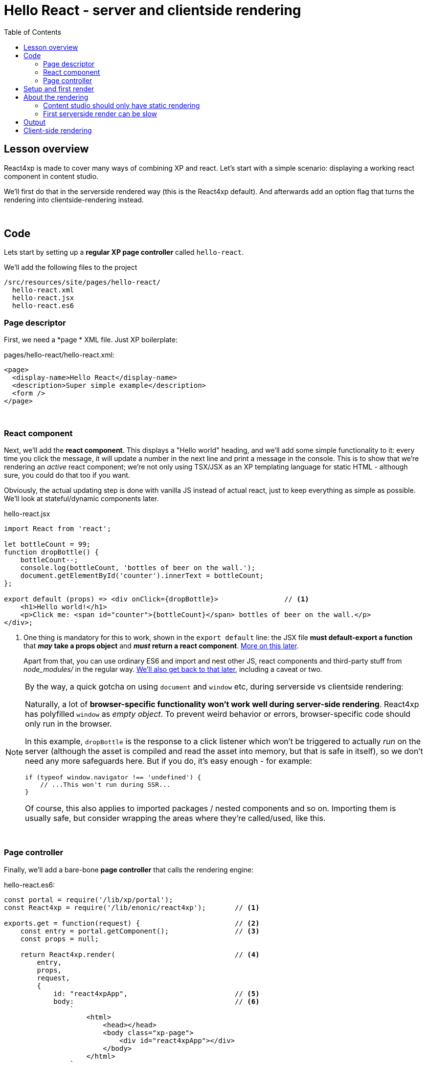 = Hello React - server and clientside rendering
:toc: right
:imagesdir: media/


== Lesson overview

React4xp is made to cover many ways of combining XP and react. Let's start with a simple scenario: displaying a working react component in content studio.

We'll first do that in the serverside rendered way (this is the React4xp default). And afterwards add an option flag that turns the rendering into clientside-rendering instead.

{zwsp} +

[[code]]
== Code

Lets start by setting up a *regular XP page controller* called `hello-react`.


.We'll add the following files to the project
[source,files]
----
/src/resources/site/pages/hello-react/
  hello-react.xml
  hello-react.jsx
  hello-react.es6
----


[[page_definition]]
=== Page descriptor
First, we need a *page * XML file. Just XP boilerplate:

.pages/hello-react/hello-react.xml:
[source,xml,options="nowrap"]
----
<page>
  <display-name>Hello React</display-name>
  <description>Super simple example</description>
  <form />
</page>
----

{zwsp} +

[[react_component]]
=== React component

Next, we'll add the *react component*. This displays a "Hello world" heading, and we'll add some simple functionality to it: every time you click the message, it will update a number in the next line and print a message in the console. This is to show that we're rendering an _active_ react component; we're not only using TSX/JSX as an XP templating language for static HTML - although sure, you could do that too if you want.

Obviously, the actual updating step is done with vanilla JS instead of actual react, just to keep everything as simple as possible. We'll look at stateful/dynamic components later.

.hello-react.jsx
[source,javascript,options="nowrap"]
----
import React from 'react';

let bottleCount = 99;
function dropBottle() {
    bottleCount--;
    console.log(bottleCount, 'bottles of beer on the wall.');
    document.getElementById('counter').innerText = bottleCount;
};

export default (props) => <div onClick={dropBottle}>                // <1>
    <h1>Hello world!</h1>
    <p>Click me: <span id="counter">{bottleCount}</span> bottles of beer on the wall.</p>
</div>;
----

<1> One thing is mandatory for this to work, shown in the `export default` line: the JSX file *must default-export a function* that *_may_ take a props object* and *_must_ return a react component*. <<source-file-structure#, More on this later>>.
+
Apart from that, you can use ordinary ES6 and import and nest other JS, react components and third-party stuff from _node_modules/_ in the regular way. <<imports-and-dependency-chunks#, We'll also get back to that later>>, including a caveat or two.

[[browser-specific]]
[NOTE]
====
By the way, a quick gotcha on using `document` and `window` etc, during serverside vs clientside rendering:

Naturally, a lot of **browser-specific functionality won't work well during server-side rendering**. React4xp has polyfilled `window` as _empty object_. To prevent weird behavior or errors, browser-specific code should only run in the browser.

In this example, `dropBottle` is the response to a click listener which won't be triggered to actually _run_ on the server (although the asset is compiled and read the asset into memory, but that is safe in itself), so we don't need any more safeguards here. But if you do, it's easy enough - for example:

[source,javascript,options="nowrap"]
----
if (typeof window.navigator !== 'undefined') {
    // ...This won't run during SSR...
}
----

Of course, this also applies to imported packages / nested components and so on. Importing them is usually safe, but consider wrapping the areas where they're called/used, like this.
====

{zwsp} +

[[page_controller]]
=== Page controller
Finally, we'll add a bare-bone *page controller* that calls the rendering engine:

[[first_helloreact_jsx]]
.hello-react.es6:
[source,javascript,options="nowrap"]
----
const portal = require('/lib/xp/portal');
const React4xp = require('/lib/enonic/react4xp');       // <1>

exports.get = function(request) {                       // <2>
    const entry = portal.getComponent();                // <3>
    const props = null;

    return React4xp.render(                             // <4>
        entry,
        props,
        request,
        {
            id: "react4xpApp",                          // <5>
            body:                                       // <6>
                `
                    <html>
                        <head></head>
                        <body class="xp-page">
                            <div id="react4xpApp"></div>
                        </body>
                    </html>
                `
        }
    )
};
----

That's it.

If you've used XP before, you'll probably note that there's no HTML view file, no `thymeleaf.render`, and so on - in this example, React4xp completely handles the page view. The essential thing here is that at the end of the `get` function, *React4xp in a single _.render_ call creates a _full_ XP response object that makes react work.*

What's going on in the controller?

<1> In line 2, `React4xp` is imported from the library.
<2> In line 4, we pick up the `request` data. The render call needs it to know the rendering context.
<3> In line 5, we get the XP component data. Used directly in the `.render` call, it's a convenient shortcut for React4xp to "this XP component", for finding the same-name react component in the same folder: _hello-react.jsx_. React4xp has more ways to refer to react components, or _entries_ (we'll get to that, but for all the juicy details: <<entries#, entries>> and <<jsxpath#, jsxPath>>).
<4> In line 8, the juicy bit: *the actual render call*. The rendered response from it can be returned directly from the `get` function, since `.render` creates an object with a `body` HTML string and a `pageContributions` attribute with everything needed (more details: <<api#react4xp_render, the render API>>).
<5> In line 13, the `id` attribute _"react4xpApp"_ is set in the *options* argument of `.render` (lines 12-20). This is the unique ID we're giving to the react component, and the HTML id of the target element where react will render the component in the end. Note that the same ID is found in an element in the HTML `body`:
<6> In lines 14-19, we're hardcoding a `body` option, an HTML string as a base for the output, with a _"react4xpApp"_ ID element. In many cases you can do without this string but here it's needed for the output, since react itself doesn't like to render the tags `<html>`, `<head>`, `<body>` or anything outside of a containing root tag (such as `<!DOCTYPE html>`).

{zwsp} +

[[first_setup_render]]
== Setup and first render

If you've added those 3 files, let's get this rendered! If you've used XP and Content Studio before, this is all run-of-the mill:

. Compile the project (`enonic project deploy` in a terminal from root) and start the sandbox (`enonic sandbox start`),
. Navigate your browser to `localhost:8080/admin`. Log in to XP and open Content Studio (if you haven't already, you'll need to link:https://market.enonic.com/vendors/enonic/content-studio[install Content Studio] in XP).
. Create a new Site content and Edit it in a new tab. Add your React4xp app (_"starter-react4xp"_?) on the upper left.
. Select the new _Hello-react_ page controller in the preview panel on the right. Store that change (and refresh the page if needed).

You should now see something like this:

[.thumb]
image:hello_cs.png[title="Editing in Content Studio: Hello World.", width=720px]

{zwsp} +

[start=5]
. Click _Preview_ on the top to open a new tab and view the content outside of Content Studio:

[.thumb]
image:hello_bottles.png[title="Rendering: Hello World and some bottles on a wall somewhere. You didn't click this screenshot, did you?", width=720px]

{zwsp} +

Clicking somewhere on the rendered text in the preview window will trigger the `dropBottle` function from _hello-react.jsx_, and modify the DOM and output a message in the browser console. Look at those bottles go!

{zwsp} +

== About the rendering

Two things are worth knowing about the rendering, before we move on:

{zwsp} +

[[static_cs_rendering]]
=== Content studio should only have static rendering

If you edit some content in _inside XP Content Studio_, you'd notice there was *no bottle-counting*. This is on purpose: react functionality may intervene with the Content Studio editorial workflow, or even disrupt Content Studio itself. Therefore, the `request` argument is used in `React4xp.render` to handle this automatically: inside Content Studio edit mode, you'll only see the rendering as a regular static XP preview / placeholder instead of active react.

NOTE: Later, we'll look at two other rendering functions: `.renderBody` and `.renderPageContributions`. These are intended for use cases where it's good to be more explicit than `React4xp.render`. For that reason, they _don't automatically handle this for you_. Usually, you should still keep your components from being client-activated inside Content Studio, but you'll have to handle it yourself. The <<custom-flow-syntax#, custom flow>> chapter shows you how.

{zwsp} +

=== First serverside render can be slow

You may also have noticed that it took a little time for the first server-side rendering to be displayed. That's the *server-side rendering engine warming up*. It reads and caches the basics (notably, some necessary polyfilling, react and react-dom) for performance.

*This delay only happens when your app is restarted*, i.e. you restart XP entirely, or redeploy the app.

{zwsp} +

[[hello_output]]
== Output

Okay, back to the rendering of the page. Open the *page source* code in the browser. Here's what `React4xp.render` created - the response the client receives on the initial page request:

[source,html,options="nowrap"]
----
<html>
<head></head>
<body class="xp-page">

    <div id="react4xpApp">
        <div data-reactroot="">                                                                             // <1>
            <h1>Hello world!</h1>
            <p>Click me: <span id="counter">99</span> bottles of beer on the wall. </p>
        </div>
    </div>

    <script src="(...your.app.service) /react4xp/globals.489d97cdf.js"></script>                          // <2>
    <script src="(...your.app.service) /react4xp/client.5678abcd.js"></script>                              // <3>
    <script src="(...your.app.service) /react4xp/site/pages/hello-react/hello-react.12345678.js"></script>  // <4>
    <script src="(...your.app.service) /react4xp/dynamic.87654321.js"></script>                             // <5>
</body>
</html>
----
We can see this whole output is actually the `body` HTML string we passed into the `React4xp.render` call in the controller - but *a lot has been inserted*. Most importantly, three assets are loaded into the client.

(The asset URLs are shortened for readability, and because some details may vary. At my computer for example, the `(...your.app.service)` part actually looks like: `/admin/site/preview/default/draft/hello-react/_/service/com.enonic.app.react4xp/`)

<1> At the top, we see the `<div id="react4xpApp">` target container, now filled with a server-side rendering of the react component. At this point it's only static markup, but it will be activated during step 5 below.
<2> The first asset is `globals.<contenthash>.js`: this is react and react-dom bundled together. They are served from XP instead of from a CDN.
<3> The second loaded asset is a client-wrapper.
<4> The third asset is the compiled version of _hello-react.jsx_, with the react component and the `dropBottle` routine. During `React4xp.render`, React4xp used the `component` data to locate this asset _after_ compiling. The react component gets an identifier string, `site/pages/hello-react/hello-react`, which is called a _jsxPath_ in React4xp. We'll cover jsxPaths later (full detail reference <<jsxpath#, here>>), but for now you just need to know that this identifier is also used when loading this asset into the the browser's namespace: `React4xp['site/pages/hello-react/hello-react']`.
<5> The script that actually runs `hydrate` with the `props` on the clientside.

NOTE: The assets are served by lib-react4xp services. Most of them (_react4xp-client_ and the content-hashed assets) are optimized for client-side caching, to minimize repeated requests.

{zwsp} +

== Client-side rendering

Sometimes you might want or need to skip the server-side rendering of a react component, and relay the react rendering entirely to the browser. This a one-line operation in `React4xp.render`.

Let's return to *the controller* and add a line on line 23:


.hello-react.es6:
[source,javascript,options="nowrap"]
----
const portal = require('/lib/xp/portal');
const React4xp = require('/lib/enonic/react4xp');

exports.get = function(request) {
    const entry = portal.getComponent();
    const props = null;

    return React4xp.render(
        entry,
        props,
        request,
        {
            id: "react4xpApp",
            body:
                `
                    <html>
                        <head></head>
                        <body class="xp-page">
                            <div id="react4xpApp"></div>
                        </body>
                    </html>
                `,
            ssr: false                                   // <1>
        }
    )
};
----
<1> On the server, a false `ssr` flag in the _options_ object makes the server skip the HTML rendering (in _this_ particular `.render` call. Mixing up clientside and serverside rendering across different places hasn't been tested very much, but it should work fine).

[[clientrendered_output]]
If you compare with <<#hello_output, the serverside-rendered example>>, the `ssr` flag causes the *rendered output* to change slightly, changing the behavior in the browser.

[source,html,options="nowrap"]
----
<html>
<head></head>
<body class="xp-page">

    <div id="react4xpApp"></div>    // <1>

    // <2>
    <script src="(...your.app.service) /react4xp/globals.489d97cdf.js"></script>
    <script src="(...your.app.service) /react4xp/client.5678abcd.js"></script>
    <script src="(...your.app.service) /react4xp/site/pages/hello-react/hello-react.12345678.js"></script>

    <script src="(...your.app.service) /react4xp/dynamic.87654321.js"></script>                            // <3>
</body>
</html>
----
<1> As expected, the target container is no longer filled with a serverside-rendered HTML representation of the react component. Instead, the browser fills in the DOM from scratch in step 3 below.
<2> The compiled assets and their URLs are exactly the same as in the serverside version.
<3> The script that actually runs `render` with the `props` on the clientside.

NOTE: <<#static_cs_rendering, As mentioned before>>, this only applies _outside_ of Content Studio edit mode. The `ssr` flag does not change anything inside Content Studio edit mode: still server-side rendered static HTML.

Apart from these differences behind the scenes, the page will look and behave the same when presented to the user.

Finally, it's worth mentioning a special case where you might want to _temporarily_ clientside-render a component:

[TIP]
====
You might get _serverside runtime errors_ in the react components that you write. The React4xp rendering engine will dump an error message and some suspected code in the server log - but it's not always easy to make sense of those.

Often, switching over to _clientside rendering_ for that particular react component, will give you a better/sourcemapped error message in the browser console, making your debugging life easier.
====

{zwsp} +

Okay, ready for the next example lesson?

{zwsp} +
{zwsp} +
